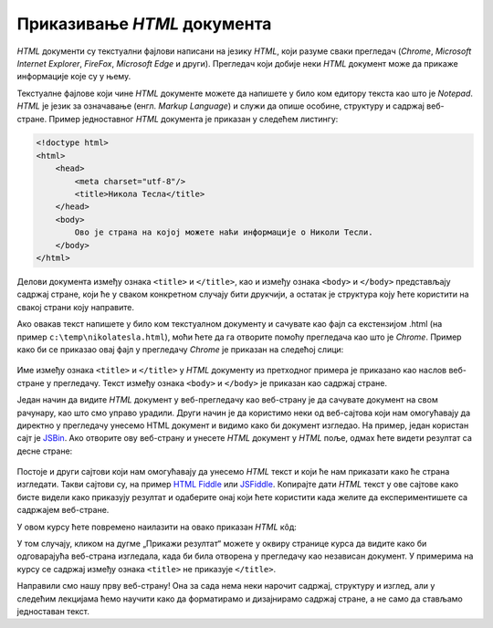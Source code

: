 Приказивање *HTML* документа
============================

*HTML* документи су текстуални фајлови написани на језику *HTML*, који разуме сваки прегледач (*Chrome*, *Microsoft Internet Explorer*, *FireFox*, *Microsoft Edge* и други). Прегледач који добије неки *HTML* документ може да прикаже информације које су у њему.

Текстуалне фајлове који чине *HTML* документе можете да напишете у било ком едитору текста као што је *Notepad*. *HTML* је језик за означавање (енгл. *Markup Language*) и служи да опише особине, структуру и садржај веб-стране. Пример једноставног *HTML* документа је приказан у следећем листингу:

.. code-block:: html

    <!doctype html>
    <html>
        <head>
            <meta charset="utf-8"/>
            <title>Никола Тесла</title>
        </head>
        <body>
            Ово је страна на којој можете наћи информације о Николи Тесли.
        </body>
    </html>

Делови документа између ознака ``<title>`` и ``</title>``, као и између ознака ``<body>`` и ``</body>`` представљају садржај стране, који ће у сваком конкретном случају бити друкчији, а остатак је структура коју ћете користити на свакој страни коју направите.

Ако овакав текст напишете у било ком текстуалном документу и сачувате као фајл са екстензијом .html (на пример ``c:\temp\nikolatesla.html``), моћи ћете да га отворите помоћу прегледача као што је *Chrome*. Пример како би се приказао овај фајл у прегледачу *Chrome* је приказан на следећој слици:

.. figure:: ../../_images/html/chrome_page_nikola_tesla.png
    :width: 780px
    :align: center
    :class: screenshot-shadow


Име између ознака ``<title>`` и ``</title>`` у *HTML* документу из претходног примера је приказано као наслов веб-стране у прегледачу. Текст између ознака ``<body>`` и ``</body>`` је приказан као садржај стране.

Један начин да видите *HTML* документ у веб-прегледачу као веб-страну је да сачувате документ на свом рачунару, као што смо управо урадили. Други начин је да користимо неки од веб-сајтова који нам омогућавају да директно у прегледачу унесемо HTML документ и видимо како би документ изгледао. На пример, један користан сајт је `JSBin <https://jsbin.com/?html,output>`_. Ако отворите ову веб-страну и унесете *HTML* документ у *HTML* поље, одмах ћете видети резултат са десне стране:

.. figure:: ../../_images/html/jsbin.png
    :width: 780px
    :align: center
    :class: screenshot-shadow

Постоје и други сајтови који нам омогућавају да унесемо *HTML* текст и који ће нам приказати како ће страна изгледати. Такви сајтови су, на пример `HTML Fiddle <https://htmlfiddle.net>`_ или `JSFiddle <https://jsfiddle.net>`_. Копирајте дати *HTML* текст у ове сајтове како бисте видели како приказују резултат и одаберите онај који ћете користити када желите да експериментишете са садржајем веб-стране.

У овом курсу ћете повремено наилазити на овако приказан *HTML* кôд:

.. petlja-editor:: aktivan_kod_html

    index.html
    <!doctype html>
    <html>
        <head>
            <meta charset="utf-8"/>
            <title>Никола Тесла</title>
        </head>
        <body>
            Ово је страна на којој можете наћи информације о Николи Тесли.
        </body>
    </html>

У том случају, кликом на дугме „Прикажи резултат“ можете у оквиру странице курса да видите како би одговарајућа веб-страна изгледала, када би била отворена у прегледачу као независан документ. У примерима на курсу се садржај између ознака ``<title>`` не приказује ``</title>``.

Направили смо нашу прву веб-страну! Она за сада нема неки нарочит садржај, структуру и изглед, али у следећим лекцијама ћемо научити како да форматирамо и дизајнирамо садржај стране, а не само да стављамо једноставан текст.
